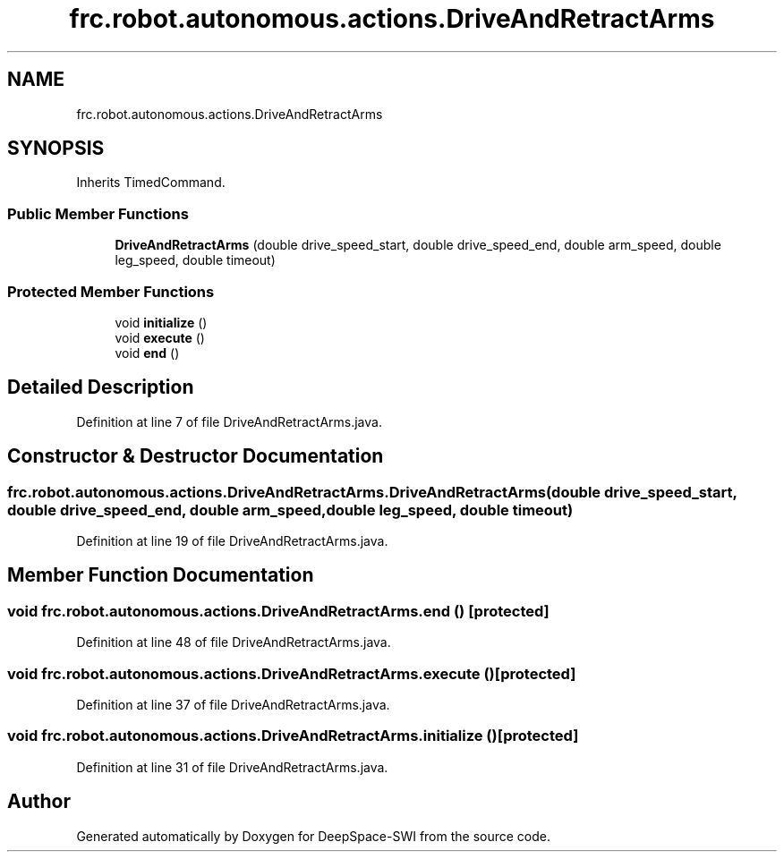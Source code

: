 .TH "frc.robot.autonomous.actions.DriveAndRetractArms" 3 "Sat Aug 31 2019" "Version 2019" "DeepSpace-SWI" \" -*- nroff -*-
.ad l
.nh
.SH NAME
frc.robot.autonomous.actions.DriveAndRetractArms
.SH SYNOPSIS
.br
.PP
.PP
Inherits TimedCommand\&.
.SS "Public Member Functions"

.in +1c
.ti -1c
.RI "\fBDriveAndRetractArms\fP (double drive_speed_start, double drive_speed_end, double arm_speed, double leg_speed, double timeout)"
.br
.in -1c
.SS "Protected Member Functions"

.in +1c
.ti -1c
.RI "void \fBinitialize\fP ()"
.br
.ti -1c
.RI "void \fBexecute\fP ()"
.br
.ti -1c
.RI "void \fBend\fP ()"
.br
.in -1c
.SH "Detailed Description"
.PP 
Definition at line 7 of file DriveAndRetractArms\&.java\&.
.SH "Constructor & Destructor Documentation"
.PP 
.SS "frc\&.robot\&.autonomous\&.actions\&.DriveAndRetractArms\&.DriveAndRetractArms (double drive_speed_start, double drive_speed_end, double arm_speed, double leg_speed, double timeout)"

.PP
Definition at line 19 of file DriveAndRetractArms\&.java\&.
.SH "Member Function Documentation"
.PP 
.SS "void frc\&.robot\&.autonomous\&.actions\&.DriveAndRetractArms\&.end ()\fC [protected]\fP"

.PP
Definition at line 48 of file DriveAndRetractArms\&.java\&.
.SS "void frc\&.robot\&.autonomous\&.actions\&.DriveAndRetractArms\&.execute ()\fC [protected]\fP"

.PP
Definition at line 37 of file DriveAndRetractArms\&.java\&.
.SS "void frc\&.robot\&.autonomous\&.actions\&.DriveAndRetractArms\&.initialize ()\fC [protected]\fP"

.PP
Definition at line 31 of file DriveAndRetractArms\&.java\&.

.SH "Author"
.PP 
Generated automatically by Doxygen for DeepSpace-SWI from the source code\&.
